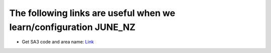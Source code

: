 The following links are useful when we learn/configuration JUNE_NZ
=====


- Get SA3 code and area name: `Link <https://datafinder.stats.govt.nz/layer/111202-statistical-area-3-2023-generalised/>`_
